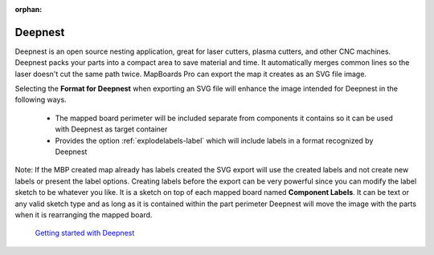 :orphan:

.. _deepnest-label:

Deepnest
========

Deepnest is an open source nesting application, great for laser cutters, plasma cutters, and other CNC machines. 
Deepnest packs your parts into a compact area to save material and time. It automatically merges common lines so 
the laser doesn't cut the same path twice. MapBoards Pro can export the map it creates as an SVG file image.


Selecting the  **Format for Deepnest** when exporting an SVG file will enhance the image intended for 
Deepnest in the following ways.

    - The mapped board perimeter will be included separate from components it contains so it can be used with Deepnest 
      as target container
    - Provides the option  :ref:`explodelabels-label` which will include labels in a format recognized 
      by Deepnest    

Note: If the MBP created map already has labels created the SVG export will use the created labels and not create 
new labels or present the label options. Creating labels before the export can be very powerful since you can modify 
the label sketch to be whatever you like. It is a sketch on top of each mapped board named  **Component Labels**. 
It can be text or any valid sketch type and as long as it is contained within the part perimeter Deepnest will move 
the image with the parts when it is rearranging the mapped board.   

    `Getting started with Deepnest <https://deepnest.io/#quickstart>`__
